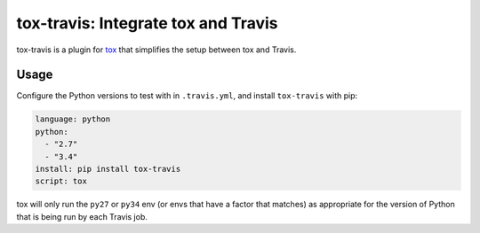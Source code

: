 ====================================
tox-travis: Integrate tox and Travis
====================================

.. image:: https://img.shields.io/pypi/v/tox-travis.svg
   :target: https://pypi.org/project/tox-travis/
   :alt: Latest Version

.. image:: https://readthedocs.org/projects/tox-travis/badge/?version=stable
   :target: https://tox-travis.readthedocs.io/en/stable/?badge=stable
   :alt: Documentation Status

.. image:: https://travis-ci.org/tox-dev/tox-travis.svg?branch=master
   :target: https://travis-ci.org/tox-dev/tox-travis

.. image:: https://codecov.io/gh/tox-dev/tox-travis/branch/master/graph/badge.svg
   :target: https://codecov.io/gh/tox-dev/tox-travis

.. image:: https://badges.gitter.im/tox-dev/tox-travis.svg
   :alt: Join the chat at https://gitter.im/tox-dev/tox-travis
   :target: https://gitter.im/tox-dev/tox-travis?utm_source=badge&utm_medium=badge&utm_campaign=pr-badge&utm_content=badge

tox-travis is a plugin for `tox <https://pypi.org/project/tox/>`_ that simplifies the setup
between tox and Travis.

Usage
=====

Configure the Python versions to test with in ``.travis.yml``,
and install ``tox-travis`` with pip:

.. code-block:: yaml

    language: python
    python:
      - "2.7"
      - "3.4"
    install: pip install tox-travis
    script: tox

tox will only run the ``py27`` or ``py34`` env
(or envs that have a factor that matches)
as appropriate for the version of Python
that is being run by each Travis job.
